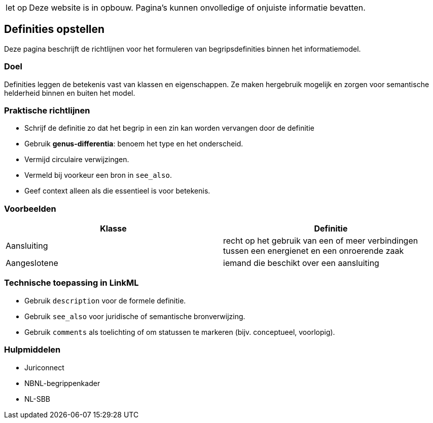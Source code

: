 [WARNING,caption="let op"]
--
Deze website is in opbouw. Pagina’s kunnen onvolledige of
onjuiste informatie bevatten.
--

== Definities opstellen

Deze pagina beschrijft de richtlijnen voor het formuleren van
begripsdefinities binnen het informatiemodel.

=== Doel

Definities leggen de betekenis vast van klassen en eigenschappen. Ze
maken hergebruik mogelijk en zorgen voor semantische helderheid binnen
en buiten het model.

=== Praktische richtlijnen

* Schrijf de definitie zo dat het begrip in een zin kan worden vervangen
door de definitie
* Gebruik *genus-differentia*: benoem het type en het onderscheid.
* Vermijd circulaire verwijzingen.
* Vermeld bij voorkeur een bron in `+see_also+`.
* Geef context alleen als die essentieel is voor betekenis.

=== Voorbeelden

[width="100%",cols="<50%,<50%",options="header",]
|===
|Klasse |Definitie
|Aansluiting |recht op het gebruik van een of meer verbindingen tussen
een energienet en een onroerende zaak

|Aangeslotene |iemand die beschikt over een aansluiting
|===

=== Technische toepassing in LinkML

* Gebruik `+description+` voor de formele definitie.
* Gebruik `+see_also+` voor juridische of semantische bronverwijzing.
* Gebruik `+comments+` als toelichting of om statussen te markeren
(bijv. conceptueel, voorlopig).

=== Hulpmiddelen

* Juriconnect
* NBNL-begrippenkader
* NL-SBB
